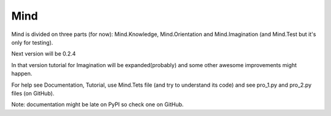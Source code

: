 Mind
=====
Mind is divided on three parts (for now): Mind.Knowledge, Mind.Orientation and Mind.Imagination (and Mind.Test but it's only for testing).

Next version will be 0.2.4

In that version tutorial for Imagination will be expanded(probably) and some other awesome improvements might happen.

For help see Documentation, Tutorial, use Mind.Tets file (and try to understand its code) and see pro_1.py and pro_2.py files (on GitHub).

Note: documentation might be late on PyPI so check one on GitHub.
